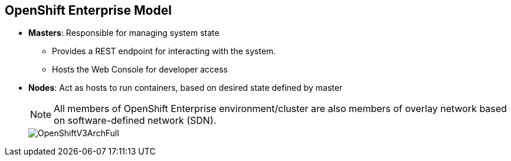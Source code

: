 :noaudio:
== OpenShift Enterprise Model


* *Masters*: Responsible for managing system state
** Provides a REST endpoint for interacting with the system.
** Hosts the Web Console for developer access

* *Nodes*: Act as hosts to run containers, based on desired state defined by
 master


+
[NOTE]
All members of OpenShift Enterprise environment/cluster are also members of
overlay network based on software-defined network (SDN).
+
image::images/OpenShiftV3ArchFull.png[]


ifdef::showscript[]

=== Transcript

OpenShift Enterprise classifies hosts into two separate yet equally important
groups: masters and nodes.

Masters manage the state of the system, ensuring that all containers that should
be running are running and that other requests are serviced.

OpenShift Enterprise provides a REST endpoint for interacting with the system.
All tools speak directly to the REST APIs: CLI, web console, IDE plug-ins, etc.
Multiple masters can be used to provide high availability at the
management layer.

Nodes act as agents to control and host containers based on the desired state
defined by the master.

Deployments may have several nodes. You can organize nodes into many different
topologies to suit the availability requirements of the workloads.

All members of the OpenShift Enterprise environment/cluster are also members of
 an overlay network based on a software-defined network, or SDN.


endif::showscript[]
